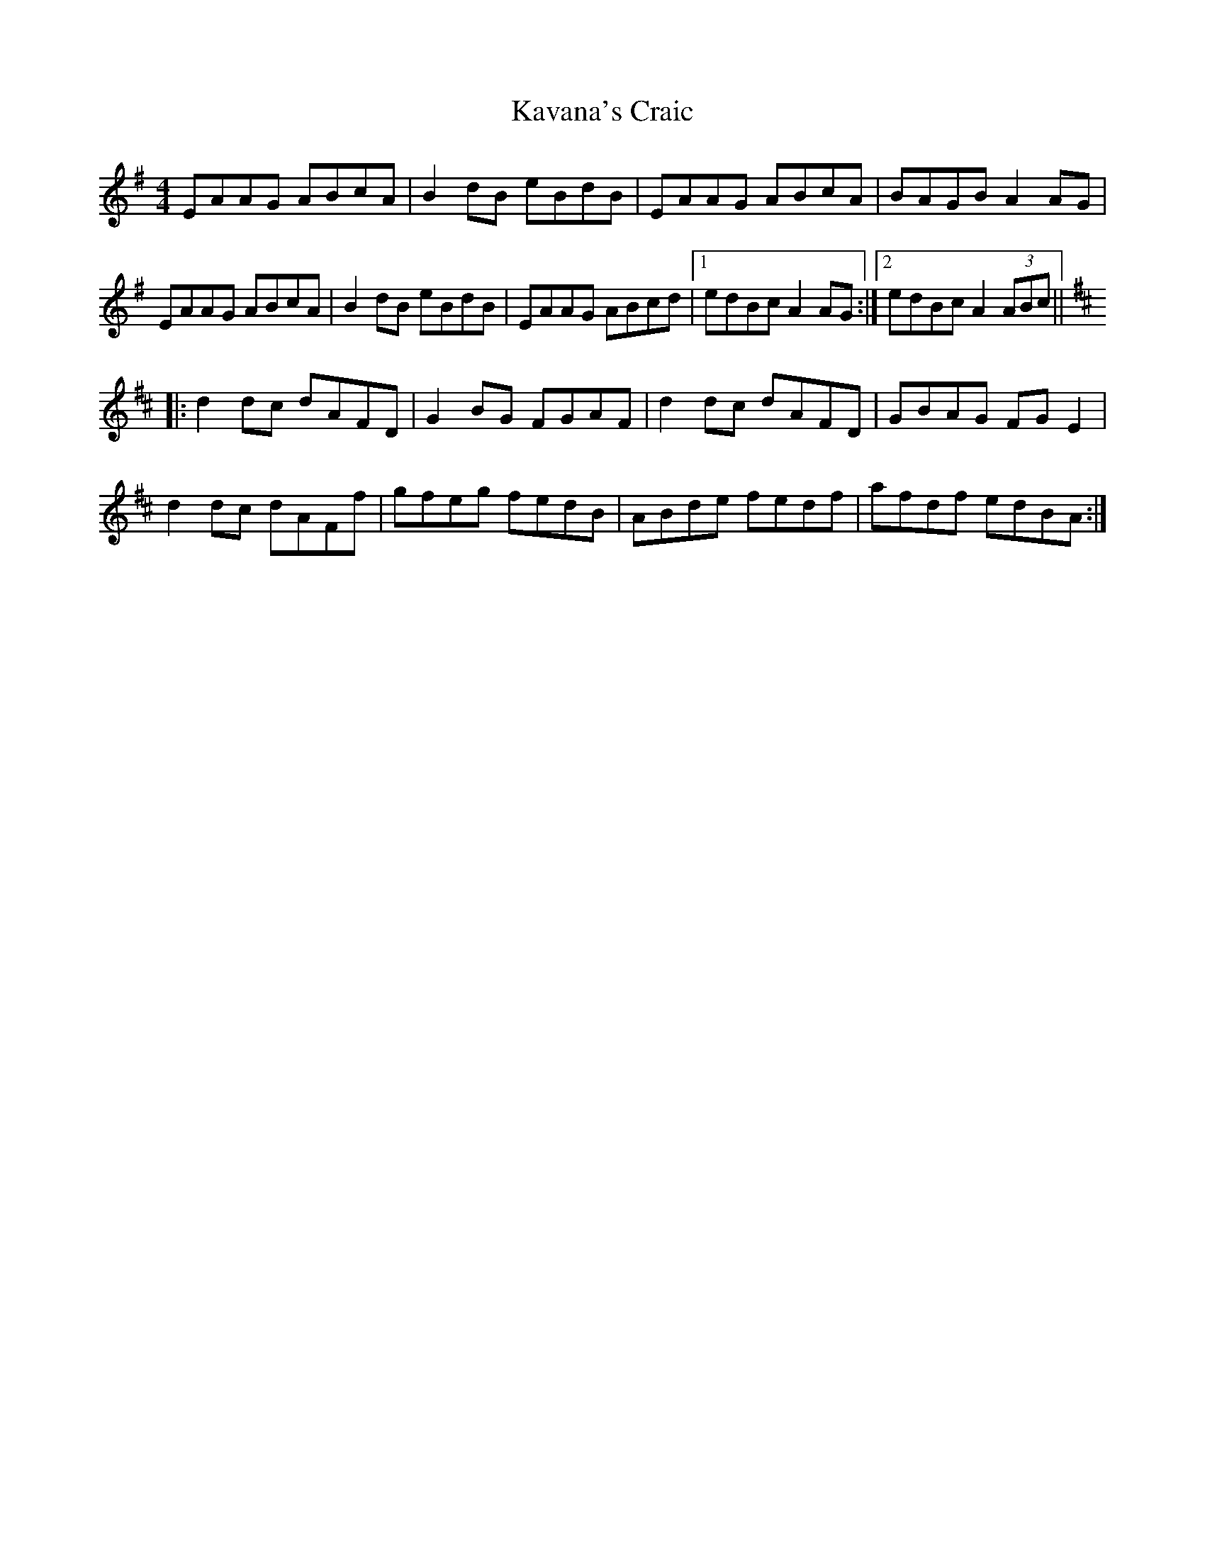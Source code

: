 X: 21219
T: Kavana's Craic
R: reel
M: 4/4
K: Adorian
EAAG ABcA|B2 dB eBdB|EAAG ABcA|BAGB A2 AG|
EAAG ABcA|B2 dB eBdB|EAAG ABcd|1 edBc A2 AG:|2 edBc A2 (3ABc||
K:D
|:d2 dc dAFD|G2 BG FGAF|d2 dc dAFD|GBAG FG E2|
d2 dc dAFf|gfeg fedB|ABde fedf|afdf edBA:|

